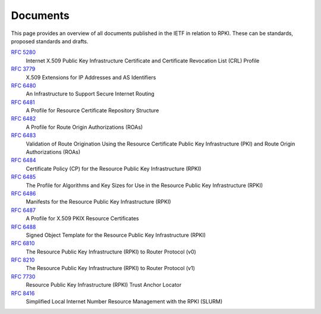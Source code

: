 .. _doc_rpki_documents:

Documents
=========

This page provides an overview of all documents published in the IETF in relation to RPKI. These can be standards, proposed standards and drafts. 

`RFC 5280`_
   Internet X.509 Public Key Infrastructure Certificate 
   and Certificate Revocation List (CRL) Profile

`RFC 3779`_
   X.509 Extensions for IP Addresses and AS Identifiers

`RFC 6480`_
   An Infrastructure to Support Secure Internet Routing

`RFC 6481`_
   A Profile for Resource Certificate Repository Structure

`RFC 6482`_
   A Profile for Route Origin Authorizations (ROAs)

`RFC 6483`_
   Validation of Route Origination Using the Resource Certificate 
   Public Key Infrastructure (PKI) and Route Origin Authorizations (ROAs)

`RFC 6484`_
   Certificate Policy (CP) for the Resource Public Key 
   Infrastructure (RPKI)
   
`RFC 6485`_
   The Profile for Algorithms and Key Sizes for Use in the Resource 
   Public Key Infrastructure (RPKI)

`RFC 6486`_
   Manifests for the Resource Public Key Infrastructure (RPKI)

`RFC 6487`_
   A Profile for X.509 PKIX Resource Certificates

`RFC 6488`_
   Signed Object Template for the Resource Public Key Infrastructure (RPKI)
   
`RFC 6810`_
   The Resource Public Key Infrastructure (RPKI) to Router Protocol (v0)
   
`RFC 8210`_
   The Resource Public Key Infrastructure (RPKI) to Router Protocol (v1)

`RFC 7730`_
   Resource Public Key Infrastructure (RPKI) Trust Anchor Locator

`RFC 8416`_
   Simplified Local Internet Number Resource Management with the RPKI (SLURM)



.. _`RFC 5280`: https://tools.ietf.org/html/rfc5280
.. _`RFC 3779`: https://tools.ietf.org/html/rfc3779
.. _`RFC 6480`: https://tools.ietf.org/html/rfc6480
.. _`RFC 6481`: https://tools.ietf.org/html/rfc6481
.. _`RFC 6482`: https://tools.ietf.org/html/rfc6482
.. _`RFC 6483`: https://tools.ietf.org/html/rfc6483
.. _`RFC 6484`: https://tools.ietf.org/html/rfc6484
.. _`RFC 6485`: https://tools.ietf.org/html/rfc6485
.. _`RFC 6486`: https://tools.ietf.org/html/rfc6486
.. _`RFC 6487`: https://tools.ietf.org/html/rfc6487
.. _`RFC 6488`: https://tools.ietf.org/html/rfc6488
.. _`RFC 6489`: https://tools.ietf.org/html/rfc6489
.. _`RFC 7730`: https://tools.ietf.org/html/rfc7730
.. _`RFC 6491`: https://tools.ietf.org/html/rfc6491
.. _`RFC 6492`: https://tools.ietf.org/html/rfc6492
.. _`RFC 6493`: https://tools.ietf.org/html/rfc6493
.. _`RFC 6810`: https://tools.ietf.org/html/rfc6810
.. _`RFC 8182`: https://tools.ietf.org/html/rfc8182
.. _`RFC 8210`: https://tools.ietf.org/html/rfc8210
.. _`RFC 8416`: https://tools.ietf.org/html/rfc8416
